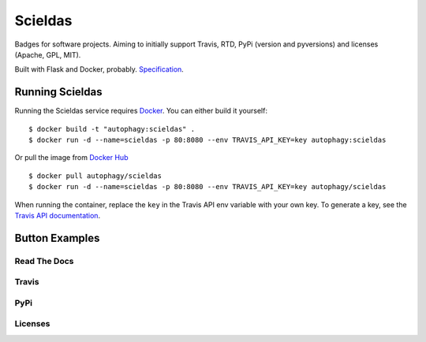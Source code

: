 ========
Scieldas
========

.. image:: http://scieldas.autophagy.io/dockerhub/build/autophagy/scieldas.png
   :target: https://hub.docker.com/r/autophagy/scieldas/
   :alt: Docker Build Status

.. image:: http://scieldas.autophagy.io/licenses/MIT.png
   :target: LICENSE
   :alt: MIT License


Badges for software projects. Aiming to initially support Travis, RTD, PyPi
(version and pyversions) and licenses (Apache, GPL, MIT).

Built with Flask and Docker, probably. `Specification`_.

Running Scieldas
================

Running the Scieldas service requires `Docker`_. You can either build it
yourself::

    $ docker build -t "autophagy:scieldas" .
    $ docker run -d --name=scieldas -p 80:8080 --env TRAVIS_API_KEY=key autophagy:scieldas

Or pull the image from `Docker Hub`_ ::

    $ docker pull autophagy/scieldas
    $ docker run -d --name=scieldas -p 80:8080 --env TRAVIS_API_KEY=key autophagy/scieldas

When running the container, replace the ``key`` in the Travis API env variable
with your own key. To generate a key, see the `Travis API documentation`_.

Button Examples
===============

Read The Docs
-------------

.. image:: spec/examples/rtd/Docs-Passing.png
    :target: _
    :alt: Read The Docs Build Passing

.. image:: spec/examples/rtd/Docs-Failing.png
    :target: _
    :alt: Read The Docs Build Failing

.. image:: spec/examples/rtd/Docs-Unknown.png
    :target: _
    :alt: Read The Docs Build Unknown


Travis
------

.. image:: spec/examples/travis/Build-Passing.png
    :target: _
    :alt: Travis Build Passing

.. image:: spec/examples/travis/Build-Failing.png
    :target: _
    :alt: Travis Build Failing

.. image:: spec/examples/travis/Build-Unknown.png
    :target: _
    :alt: Travis Build Unknown

PyPi
----

.. image:: spec/examples/pypi/Pypi-Version.png
    :target: _
    :alt: PyPi Version

.. image:: spec/examples/pypi/Python-Versions.png
    :target: _
    :alt: Python Versions

Licenses
--------

.. image:: spec/examples/licenses/Apache.png
    :target: _
    :alt: Apache 2.0 license

.. image:: spec/examples/licenses/GPL.png
    :target: _
    :alt: GPL license

.. image:: spec/examples/licenses/MIT.png
    :target: _
    :alt: MIT license

.. _Specification: spec/spec.rst
.. _Docker: https://www.docker.com
.. _Docker Hub: https://hub.docker.com/r/autophagy/scieldas/
.. _Travis API documentation: https://docs.travis-ci.com/api#authentication
